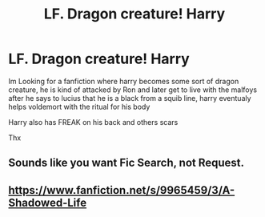 #+TITLE: LF. Dragon creature! Harry

* LF. Dragon creature! Harry
:PROPERTIES:
:Author: swown
:Score: 3
:DateUnix: 1525542687.0
:DateShort: 2018-May-05
:FlairText: Request
:END:
Im Looking for a fanfiction where harry becomes some sort of dragon creature, he is kind of attacked by Ron and later get to live with the malfoys after he says to lucius that he is a black from a squib line, harry eventualy helps voldemort with the ritual for his body

Harry also has FREAK on his back and others scars

Thx


** Sounds like you want Fic Search, not Request.
:PROPERTIES:
:Author: Murphy540
:Score: 2
:DateUnix: 1525543201.0
:DateShort: 2018-May-05
:END:


** [[https://www.fanfiction.net/s/9965459/3/A-Shadowed-Life]]
:PROPERTIES:
:Author: swown
:Score: 1
:DateUnix: 1525733572.0
:DateShort: 2018-May-08
:END:
